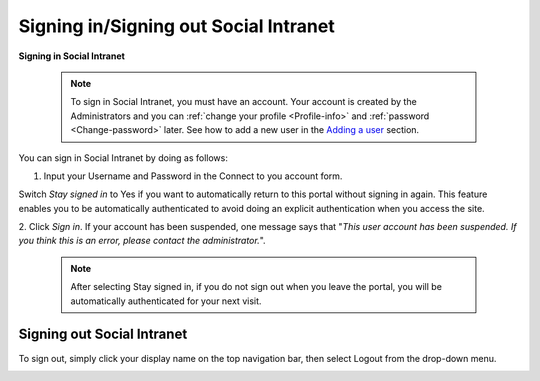 .. _Signing-in-and-Signing-out:

=========================================
Signing in/Signing out Social Intranet
=========================================

**Signing in Social Intranet**

    .. note:: To sign in Social Intranet, you must have an account. Your account is created by the Administrators and you can :ref:`change your profile <Profile-info>` and :ref:`password <Change-password>` later.
				See how to add a new user in the `Adding a user <#PLFUserGuide.AdministeringeXoPlatform.ManagingYourOrganization.AddingUser>`__ section.

You can sign in Social Intranet by doing as follows:
|image0|

1. Input your Username and Password in the Connect to you account form.

Switch *Stay signed in* to Yes if you want to automatically return to this
portal without signing in again. This feature enables you to be
automatically authenticated to avoid doing an explicit authentication
when you access the site.

2. Click *Sign in*. If your account has been suspended, one message says that
"*This user account has been suspended. If you think this is an error,
please contact the administrator.*\ ".

    .. note:: After selecting Stay signed in, if you do not sign out when you leave the portal, you will be automatically authenticated for your next visit.

Signing out Social Intranet
~~~~~~~~~~~~~~~~~~~~~~~~~~~~~~~

To sign out, simply click your display name on the top navigation bar,
then select Logout from the drop-down menu.

|image1|


.. |image0| image:: images/platform/language_setting.png
.. |image1| image:: images/platform/language_setting.png
